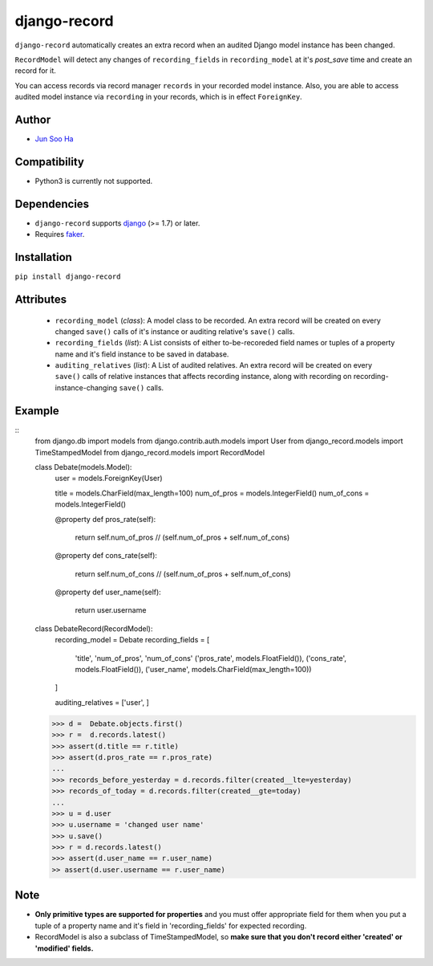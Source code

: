 *************
django-record
*************
``django-record`` automatically creates an extra record when an audited 
Django model instance has been changed.

``RecordModel`` will detect any changes of ``recording_fields`` in
``recording_model`` at it's *post_save* time and create an record for it.  

You can access records via record manager ``records`` in your recorded model
instance. Also, you are able to access audited model instance via ``recording`` in
your records, which is in effect ``ForeignKey``.

Author
======
* `Jun Soo Ha <kuc2477@gmail.com>`_

Compatibility
=============
* Python3 is currently not supported.
  
Dependencies
============
* ``django-record`` supports `django <https://github.com/django/django>`_ (>= 1.7) or later.
* Requires `faker <https://github.com/joke2k/faker>`_.

Installation
============
``pip install django-record``

Attributes
==========
    * ``recording_model`` (*class*): A model class to be recorded. An extra record
      will be created on every changed ``save()`` calls of it's instance or
      auditing relative's ``save()`` calls.
    * ``recording_fields`` (*list*): A List consists of either to-be-recoreded field
      names or tuples of a property name and it's field instance to
      be saved in database.
    * ``auditing_relatives`` (*list*): A List of audited relatives. An extra record
      will be created on every ``save()`` calls of relative instances that
      affects recording instance, along with recording on recording-
      instance-changing ``save()`` calls.

Example
=======
::
    from django.db import models
    from django.contrib.auth.models import User
    from django_record.models import TimeStampedModel
    from django_record.models import RecordModel
    
    class Debate(models.Model):
        user = models.ForeignKey(User)
    
        title = models.CharField(max_length=100)
        num_of_pros = models.IntegerField()
        num_of_cons = models.IntegerField()
    
        @property
        def pros_rate(self):
            return self.num_of_pros // (self.num_of_pros + self.num_of_cons)
    
        @property
        def cons_rate(self):
            return self.num_of_cons // (self.num_of_pros + self.num_of_cons)
    
        @property
        def user_name(self):
            return user.username
    
    class DebateRecord(RecordModel):
        recording_model = Debate
        recording_fields = [
            'title', 'num_of_pros', 'num_of_cons'
            ('pros_rate', models.FloatField()),
            ('cons_rate', models.FloatField()),
            ('user_name', models.CharField(max_length=100))
        ]
    
        auditing_relatives = ['user', ]
    
    >>> d =  Debate.objects.first()
    >>> r =  d.records.latest()
    >>> assert(d.title == r.title)
    >>> assert(d.pros_rate == r.pros_rate)
    ...
    >>> records_before_yesterday = d.records.filter(created__lte=yesterday)
    >>> records_of_today = d.records.filter(created__gte=today)
    ...
    >>> u = d.user
    >>> u.username = 'changed user name'
    >>> u.save()
    >>> r = d.records.latest()
    >>> assert(d.user_name == r.user_name)
    >> assert(d.user.username == r.user_name)

Note
====
* **Only primitive types are supported for properties** and you must
  offer appropriate field for them when you put a tuple of a property
  name and it's field in 'recording_fields' for expected recording.
* RecordModel is also a subclass of TimeStampedModel, so **make sure that
  you don't record either 'created' or 'modified' fields.**
